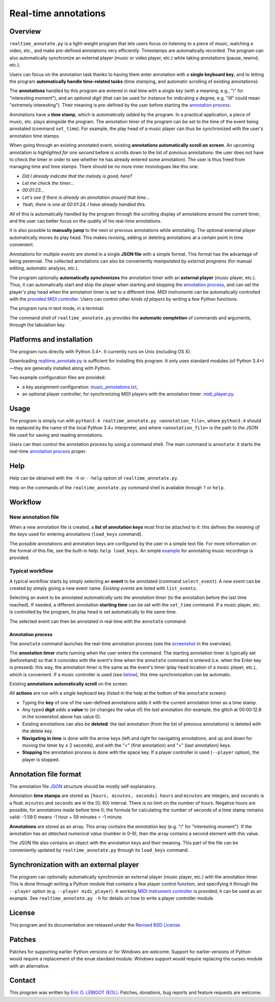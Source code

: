 #####################
Real-time annotations
#####################

Overview
========

.. Benefits and description of the program for users, in one sentence:

``realtime_annotate.py`` is a light-weight program that lets users focus on listening to a piece of music, watching a video, etc., and make pre-defined annotations very efficiently. Timestamps are automatically recorded. The program can also automatically synchronize an external player (music or video player, etc.) while taking annotations (pause, rewind, etc.).

.. How are the benefits obtained?

Users can focus on the annotation task thanks to having them enter
annotation with a **single keyboard key**, and to letting the program
**automatically handle time-related tasks** (time stamping, and
automatic scrolling of existing annotations):

.. _screenshot:

.. image:: doc/annotate.png

.. Some details connected to the introductory paragraph:

The **annotations** handled by this program are entered in real time
with a *single key* (with a meaning, e.g., "i" for "interesting
moment"), and an *optional digit* (that can be used for instance for
indicating a degree, e.g. "i9" could mean "extremely
interesting"). Their meaning is pre-defined by the user before
starting the `annotation process`_.

Annotations have a **time stamp**, which is *automatically added* by
the program. In a practical application, a piece of music, etc. plays
alongside the program. The annotation timer of the program can be set
to the time of the event being annotated (command ``set_time``). For
example, the play head of a music player can thus be synchronized with
the user's annotation time stamps.

When going through an existing annotated event, existing **annotations
automatically scroll on screen**. An upcoming annotation is
*highlighted for one second* before is scrolls down to the list of
previous annotations: the user does not have to check the timer in
order to see whether he has already entered some annotation). The user
is thus freed from managing time and time stamps. There should be no
more inner monologues like this one:

- *Did I already indicate that the melody is good, here?*
- *Let me check the timer…*
- *00:01:23…*
- *Let's see if there is already an annotation around that time…*
- *Yeah, there is one at 00:01:24, I have already handled this.*

All of this is automatically handled by the program through the
scrolling display of annotations around the current timer, and the
user can better focus on the quality of his real-time annotations.

It is also possible to **manually jump** to the next or previous
annotations while annotating. The optional external player
automatically moves its play head. This makes revising, adding or
deleting annotations at a certain point in time convenient.

Annotations for *multiple events* are stored in a single **JSON file**
with a simple format.  This format has the advantage of being
perennial. The collected annotations can also be conveniently
*manipulated by external programs* (for manual editing, automatic
analysis, etc.).

.. The optional feature is left at the end, as it is less immediately
   important:

The program optionally **automatically synchronizes** the annotation
timer with an **external player** (music player, etc.).  Thus, it can
automatically start and stop the player when starting and stopping the
`annotation process`_, and can set the player's play head when the
annotation timer is set to a different time.  *MIDI instruments* can
be automatically controlled with the `provided MIDI controller
<midi_player.py>`_. Users can control *other kinds of players* by
writing a few Python functions.

.. Concrete implementation details and features:

The program runs in text mode, in a terminal:

.. image:: doc/shell.png

The command shell of ``realtime_annotate.py`` provides the **automatic
completion** of commands and arguments, through the tabulation key.

Platforms and installation
==========================

The program runs directly with Python 3.4+. It currently runs on Unix
(including OS X).

Downloading `realtime_annotate.py <realtime_annotate.py>`_ is
sufficient for installing this program. It only uses standard modules
(of Python 3.4+)—they are generally installed along with Python.

Two example configuration files are provided:

- a key assignment configuration: `music_annotations.txt
  <music_annotations.txt>`_,

- an optional player controller, for synchronizing MIDI players with
  the annotation timer: `midi_player.py <midi_player.py>`_.


Usage
=====

The program is simply run with ``python3.4 realtime_annotate.py
<annotation_file>``, where ``python3.4`` should be replaced by the
name of the local Python 3.4+ interpreter, and where
``<annotation_file>`` is the path to the JSON file used for saving and
reading annotations.

Users can then control the annotation process by using a command
shell. The main command is ``annotate``: it starts the real-time
`annotation process`_ proper.

Help
====

.. The help section comes relatively early because it helps users to
   quickly test the program by themselves:

Help can be obtained with the ``-h`` or ``--help`` option of
``realtime_annotate.py``.

Help on the commands of the ``realtime_annotate.py`` command shell is
available through ``?`` or ``help``.

Workflow
========

New annotation file
-------------------

When a new annotation file is created, a **list of annotation keys**
must first be attached to it: this defines the *meaning of the keys*
used for entering annotations (``load_keys`` command).

The possible annotations and annotation keys are configured by the
user in a simple text file. For more information on the format of this
file, see the built-in help: ``help load_keys``. An simple `example
<music_annotations.txt>`_ for annotating music recordings is provided.

Typical workflow
----------------

A typical workflow starts by simply selecting an **event** to be
annotated (command ``select_event``). A *new event* can be created by
simply giving a new event name. *Existing events* are listed with
``list_events``.

Selecting an event to be annotated *automatically sets the annotation
timer* (to the annotation before the last time reached). If needed, a
different annotation **starting time** can be set with the
``set_time`` command. If a music player, etc. is controlled by the
program, its play head is set automatically to the same time.

The selected event can then be annotated in real time with the
``annotate`` command.

.. _annotation process:

Annotation process
""""""""""""""""""

The ``annotate`` command launches the real-time annotation process
(see the screenshot_ in the overview).

The **annotation timer** starts running when the user enters the
command. The starting annotation timer is typically set (beforehand)
so that it coincides with the event's time when the ``annotate``
command is entered (i.e. when the Enter key is pressed): this way, the
annotation timer is the same as the event's timer (play head location
of a music player, etc.), which is convenient. If a music controller
is used (see below_), this time synchronization can be automatic.

Existing **annotations automatically scroll** on the
screen.

All **actions** are run with a *single* keyboard key (listed in the
help at the bottom of the ``annotate`` screen):

- Typing the **key** of one of the user-defined annotations adds it with
  the current annotation timer as a time stamp.

- Any typed **digit** adds a **value** to (or changes the value of)
  the *last* annotation (for example, the glitch at 00:00:12.6 in the
  screenshot above has value 0).

- Existing annotations can also be **deleted**: the last annotation
  (from the list of previous annotations) is deleted with the delete
  key.

- **Navigating in time** is done with the arrow keys (left and right
  for navigating annotations, and up and down for moving the timer by
  ± 2 seconds), and with the "<" (first annotation) and ">" (last
  annotation) keys.

- **Stopping** the annotation process is done with the space key. If a
  player controller is used (``--player`` option), the player
  is stopped.

Annotation file format
======================

The annotation file `JSON <http://en.wikipedia.org/wiki/Json>`_
structure should be mostly self-explanatory.

Annotation **time stamps** are stored as ``[hours, minutes,
seconds]``.  ``hours`` and ``minutes`` are integers, and ``seconds``
is a float. ``minutes`` and ``seconds`` are in the [0; 60) interval.
There is no limit on the number of hours. Negative hours are possible,
for annotations made before time 0; the formula for calculating the
number of seconds of a time stamp remains valid: -1:59:0 means
-1 hour + 59 minutes = -1 minute.

**Annotations** are stored as an array. This array contains the
*annotation key* (e.g. "i" for "interesting moment"). If the
annotation has an *attached numerical value* (number in 0–9), then the
array contains a second element with this value.

The JSON file also contains an object with the annotation keys and
their meaning. This part of the file can be conveniently updated by
``realtime_annotate.py`` through its ``load_keys`` command.

.. _below:

Synchronization with an external player
=======================================

The program can optionally automatically synchronize an external
player (music player, etc.) with the annotation timer. This is done
through writing a Python module that contains a few player control
function, and specifying it through the ``--player`` option
(e.g. ``--player midi_player``).  A working `MIDI instrument
controller <midi_player.py>`_ is provided; it can be used as an
example.  See ``realtime_annotate.py -h`` for details on how to write
a player controller module.

License
=======

This program and its documentation are released under the `Revised BSD
License <LICENSE.txt>`_.

Patches
=======

Patches for supporting earlier Python versions or for Windows are
welcome. Support for earlier versions of Python would require a
replacement of the ``enum`` standard module. Windows support would
require replacing the curses module with an alternative.

Contact
=======

This program was written by `Eric O. LEBIGOT (EOL)
<mailto:eric.lebigot@normalesup.org>`_. Patches, donations, bug
reports and feature requests are welcome.
